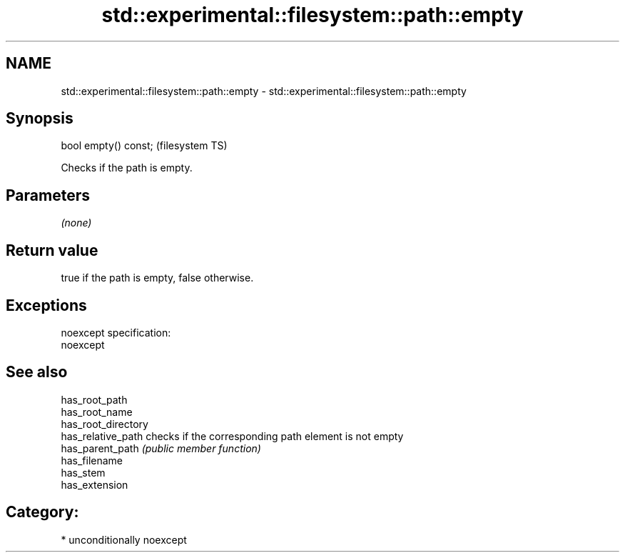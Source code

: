 .TH std::experimental::filesystem::path::empty 3 "2017.04.02" "http://cppreference.com" "C++ Standard Libary"
.SH NAME
std::experimental::filesystem::path::empty \- std::experimental::filesystem::path::empty

.SH Synopsis
   bool empty() const;  (filesystem TS)

   Checks if the path is empty.

.SH Parameters

   \fI(none)\fP

.SH Return value

   true if the path is empty, false otherwise.

.SH Exceptions

   noexcept specification:  
   noexcept
     

.SH See also

   has_root_path
   has_root_name
   has_root_directory
   has_relative_path  checks if the corresponding path element is not empty
   has_parent_path    \fI(public member function)\fP 
   has_filename
   has_stem
   has_extension

.SH Category:

     * unconditionally noexcept
